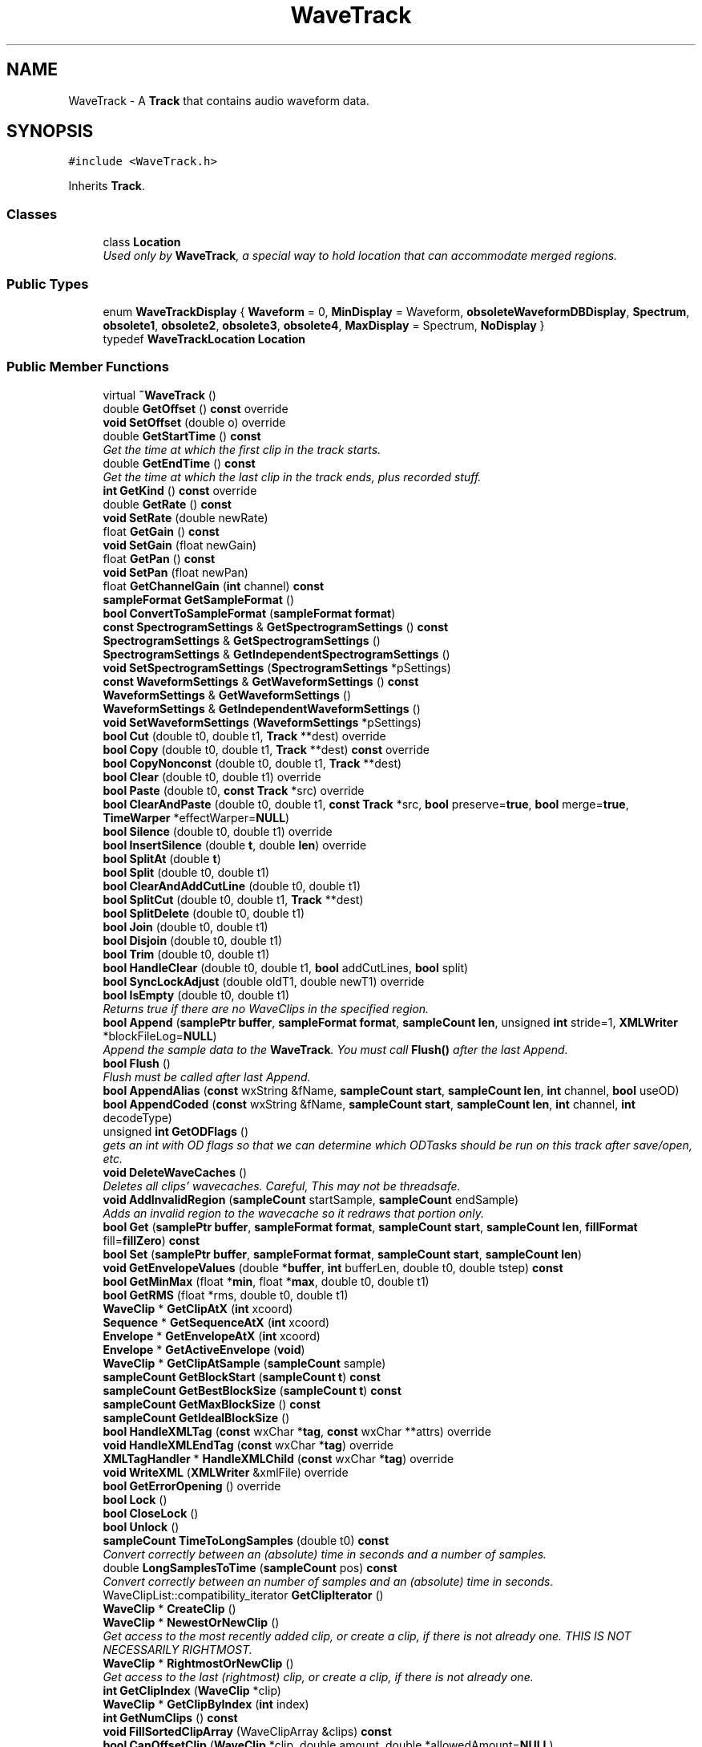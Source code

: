 .TH "WaveTrack" 3 "Thu Apr 28 2016" "Audacity" \" -*- nroff -*-
.ad l
.nh
.SH NAME
WaveTrack \- A \fBTrack\fP that contains audio waveform data\&.  

.SH SYNOPSIS
.br
.PP
.PP
\fC#include <WaveTrack\&.h>\fP
.PP
Inherits \fBTrack\fP\&.
.SS "Classes"

.in +1c
.ti -1c
.RI "class \fBLocation\fP"
.br
.RI "\fIUsed only by \fBWaveTrack\fP, a special way to hold location that can accommodate merged regions\&. \fP"
.in -1c
.SS "Public Types"

.in +1c
.ti -1c
.RI "enum \fBWaveTrackDisplay\fP { \fBWaveform\fP = 0, \fBMinDisplay\fP = Waveform, \fBobsoleteWaveformDBDisplay\fP, \fBSpectrum\fP, \fBobsolete1\fP, \fBobsolete2\fP, \fBobsolete3\fP, \fBobsolete4\fP, \fBMaxDisplay\fP = Spectrum, \fBNoDisplay\fP }"
.br
.ti -1c
.RI "typedef \fBWaveTrackLocation\fP \fBLocation\fP"
.br
.in -1c
.SS "Public Member Functions"

.in +1c
.ti -1c
.RI "virtual \fB~WaveTrack\fP ()"
.br
.ti -1c
.RI "double \fBGetOffset\fP () \fBconst\fP  override"
.br
.ti -1c
.RI "\fBvoid\fP \fBSetOffset\fP (double o) override"
.br
.ti -1c
.RI "double \fBGetStartTime\fP () \fBconst\fP "
.br
.RI "\fIGet the time at which the first clip in the track starts\&. \fP"
.ti -1c
.RI "double \fBGetEndTime\fP () \fBconst\fP "
.br
.RI "\fIGet the time at which the last clip in the track ends, plus recorded stuff\&. \fP"
.ti -1c
.RI "\fBint\fP \fBGetKind\fP () \fBconst\fP  override"
.br
.ti -1c
.RI "double \fBGetRate\fP () \fBconst\fP "
.br
.ti -1c
.RI "\fBvoid\fP \fBSetRate\fP (double newRate)"
.br
.ti -1c
.RI "float \fBGetGain\fP () \fBconst\fP "
.br
.ti -1c
.RI "\fBvoid\fP \fBSetGain\fP (float newGain)"
.br
.ti -1c
.RI "float \fBGetPan\fP () \fBconst\fP "
.br
.ti -1c
.RI "\fBvoid\fP \fBSetPan\fP (float newPan)"
.br
.ti -1c
.RI "float \fBGetChannelGain\fP (\fBint\fP channel) \fBconst\fP "
.br
.ti -1c
.RI "\fBsampleFormat\fP \fBGetSampleFormat\fP ()"
.br
.ti -1c
.RI "\fBbool\fP \fBConvertToSampleFormat\fP (\fBsampleFormat\fP \fBformat\fP)"
.br
.ti -1c
.RI "\fBconst\fP \fBSpectrogramSettings\fP & \fBGetSpectrogramSettings\fP () \fBconst\fP "
.br
.ti -1c
.RI "\fBSpectrogramSettings\fP & \fBGetSpectrogramSettings\fP ()"
.br
.ti -1c
.RI "\fBSpectrogramSettings\fP & \fBGetIndependentSpectrogramSettings\fP ()"
.br
.ti -1c
.RI "\fBvoid\fP \fBSetSpectrogramSettings\fP (\fBSpectrogramSettings\fP *pSettings)"
.br
.ti -1c
.RI "\fBconst\fP \fBWaveformSettings\fP & \fBGetWaveformSettings\fP () \fBconst\fP "
.br
.ti -1c
.RI "\fBWaveformSettings\fP & \fBGetWaveformSettings\fP ()"
.br
.ti -1c
.RI "\fBWaveformSettings\fP & \fBGetIndependentWaveformSettings\fP ()"
.br
.ti -1c
.RI "\fBvoid\fP \fBSetWaveformSettings\fP (\fBWaveformSettings\fP *pSettings)"
.br
.ti -1c
.RI "\fBbool\fP \fBCut\fP (double t0, double t1, \fBTrack\fP **dest) override"
.br
.ti -1c
.RI "\fBbool\fP \fBCopy\fP (double t0, double t1, \fBTrack\fP **dest) \fBconst\fP  override"
.br
.ti -1c
.RI "\fBbool\fP \fBCopyNonconst\fP (double t0, double t1, \fBTrack\fP **dest)"
.br
.ti -1c
.RI "\fBbool\fP \fBClear\fP (double t0, double t1) override"
.br
.ti -1c
.RI "\fBbool\fP \fBPaste\fP (double t0, \fBconst\fP \fBTrack\fP *src) override"
.br
.ti -1c
.RI "\fBbool\fP \fBClearAndPaste\fP (double t0, double t1, \fBconst\fP \fBTrack\fP *src, \fBbool\fP preserve=\fBtrue\fP, \fBbool\fP merge=\fBtrue\fP, \fBTimeWarper\fP *effectWarper=\fBNULL\fP)"
.br
.ti -1c
.RI "\fBbool\fP \fBSilence\fP (double t0, double t1) override"
.br
.ti -1c
.RI "\fBbool\fP \fBInsertSilence\fP (double \fBt\fP, double \fBlen\fP) override"
.br
.ti -1c
.RI "\fBbool\fP \fBSplitAt\fP (double \fBt\fP)"
.br
.ti -1c
.RI "\fBbool\fP \fBSplit\fP (double t0, double t1)"
.br
.ti -1c
.RI "\fBbool\fP \fBClearAndAddCutLine\fP (double t0, double t1)"
.br
.ti -1c
.RI "\fBbool\fP \fBSplitCut\fP (double t0, double t1, \fBTrack\fP **dest)"
.br
.ti -1c
.RI "\fBbool\fP \fBSplitDelete\fP (double t0, double t1)"
.br
.ti -1c
.RI "\fBbool\fP \fBJoin\fP (double t0, double t1)"
.br
.ti -1c
.RI "\fBbool\fP \fBDisjoin\fP (double t0, double t1)"
.br
.ti -1c
.RI "\fBbool\fP \fBTrim\fP (double t0, double t1)"
.br
.ti -1c
.RI "\fBbool\fP \fBHandleClear\fP (double t0, double t1, \fBbool\fP addCutLines, \fBbool\fP split)"
.br
.ti -1c
.RI "\fBbool\fP \fBSyncLockAdjust\fP (double oldT1, double newT1) override"
.br
.ti -1c
.RI "\fBbool\fP \fBIsEmpty\fP (double t0, double t1)"
.br
.RI "\fIReturns true if there are no WaveClips in the specified region\&. \fP"
.ti -1c
.RI "\fBbool\fP \fBAppend\fP (\fBsamplePtr\fP \fBbuffer\fP, \fBsampleFormat\fP \fBformat\fP, \fBsampleCount\fP \fBlen\fP, unsigned \fBint\fP stride=1, \fBXMLWriter\fP *blockFileLog=\fBNULL\fP)"
.br
.RI "\fIAppend the sample data to the \fBWaveTrack\fP\&. You must call \fBFlush()\fP after the last Append\&. \fP"
.ti -1c
.RI "\fBbool\fP \fBFlush\fP ()"
.br
.RI "\fIFlush must be called after last Append\&. \fP"
.ti -1c
.RI "\fBbool\fP \fBAppendAlias\fP (\fBconst\fP wxString &fName, \fBsampleCount\fP \fBstart\fP, \fBsampleCount\fP \fBlen\fP, \fBint\fP channel, \fBbool\fP useOD)"
.br
.ti -1c
.RI "\fBbool\fP \fBAppendCoded\fP (\fBconst\fP wxString &fName, \fBsampleCount\fP \fBstart\fP, \fBsampleCount\fP \fBlen\fP, \fBint\fP channel, \fBint\fP decodeType)"
.br
.ti -1c
.RI "unsigned \fBint\fP \fBGetODFlags\fP ()"
.br
.RI "\fIgets an int with OD flags so that we can determine which ODTasks should be run on this track after save/open, etc\&. \fP"
.ti -1c
.RI "\fBvoid\fP \fBDeleteWaveCaches\fP ()"
.br
.RI "\fIDeletes all clips' wavecaches\&. Careful, This may not be threadsafe\&. \fP"
.ti -1c
.RI "\fBvoid\fP \fBAddInvalidRegion\fP (\fBsampleCount\fP startSample, \fBsampleCount\fP endSample)"
.br
.RI "\fIAdds an invalid region to the wavecache so it redraws that portion only\&. \fP"
.ti -1c
.RI "\fBbool\fP \fBGet\fP (\fBsamplePtr\fP \fBbuffer\fP, \fBsampleFormat\fP \fBformat\fP, \fBsampleCount\fP \fBstart\fP, \fBsampleCount\fP \fBlen\fP, \fBfillFormat\fP fill=\fBfillZero\fP) \fBconst\fP "
.br
.ti -1c
.RI "\fBbool\fP \fBSet\fP (\fBsamplePtr\fP \fBbuffer\fP, \fBsampleFormat\fP \fBformat\fP, \fBsampleCount\fP \fBstart\fP, \fBsampleCount\fP \fBlen\fP)"
.br
.ti -1c
.RI "\fBvoid\fP \fBGetEnvelopeValues\fP (double *\fBbuffer\fP, \fBint\fP bufferLen, double t0, double tstep) \fBconst\fP "
.br
.ti -1c
.RI "\fBbool\fP \fBGetMinMax\fP (float *\fBmin\fP, float *\fBmax\fP, double t0, double t1)"
.br
.ti -1c
.RI "\fBbool\fP \fBGetRMS\fP (float *rms, double t0, double t1)"
.br
.ti -1c
.RI "\fBWaveClip\fP * \fBGetClipAtX\fP (\fBint\fP xcoord)"
.br
.ti -1c
.RI "\fBSequence\fP * \fBGetSequenceAtX\fP (\fBint\fP xcoord)"
.br
.ti -1c
.RI "\fBEnvelope\fP * \fBGetEnvelopeAtX\fP (\fBint\fP xcoord)"
.br
.ti -1c
.RI "\fBEnvelope\fP * \fBGetActiveEnvelope\fP (\fBvoid\fP)"
.br
.ti -1c
.RI "\fBWaveClip\fP * \fBGetClipAtSample\fP (\fBsampleCount\fP sample)"
.br
.ti -1c
.RI "\fBsampleCount\fP \fBGetBlockStart\fP (\fBsampleCount\fP \fBt\fP) \fBconst\fP "
.br
.ti -1c
.RI "\fBsampleCount\fP \fBGetBestBlockSize\fP (\fBsampleCount\fP \fBt\fP) \fBconst\fP "
.br
.ti -1c
.RI "\fBsampleCount\fP \fBGetMaxBlockSize\fP () \fBconst\fP "
.br
.ti -1c
.RI "\fBsampleCount\fP \fBGetIdealBlockSize\fP ()"
.br
.ti -1c
.RI "\fBbool\fP \fBHandleXMLTag\fP (\fBconst\fP wxChar *\fBtag\fP, \fBconst\fP wxChar **attrs) override"
.br
.ti -1c
.RI "\fBvoid\fP \fBHandleXMLEndTag\fP (\fBconst\fP wxChar *\fBtag\fP) override"
.br
.ti -1c
.RI "\fBXMLTagHandler\fP * \fBHandleXMLChild\fP (\fBconst\fP wxChar *\fBtag\fP) override"
.br
.ti -1c
.RI "\fBvoid\fP \fBWriteXML\fP (\fBXMLWriter\fP &xmlFile) override"
.br
.ti -1c
.RI "\fBbool\fP \fBGetErrorOpening\fP () override"
.br
.ti -1c
.RI "\fBbool\fP \fBLock\fP ()"
.br
.ti -1c
.RI "\fBbool\fP \fBCloseLock\fP ()"
.br
.ti -1c
.RI "\fBbool\fP \fBUnlock\fP ()"
.br
.ti -1c
.RI "\fBsampleCount\fP \fBTimeToLongSamples\fP (double t0) \fBconst\fP "
.br
.RI "\fIConvert correctly between an (absolute) time in seconds and a number of samples\&. \fP"
.ti -1c
.RI "double \fBLongSamplesToTime\fP (\fBsampleCount\fP pos) \fBconst\fP "
.br
.RI "\fIConvert correctly between an number of samples and an (absolute) time in seconds\&. \fP"
.ti -1c
.RI "WaveClipList::compatibility_iterator \fBGetClipIterator\fP ()"
.br
.ti -1c
.RI "\fBWaveClip\fP * \fBCreateClip\fP ()"
.br
.ti -1c
.RI "\fBWaveClip\fP * \fBNewestOrNewClip\fP ()"
.br
.RI "\fIGet access to the most recently added clip, or create a clip, if there is not already one\&. THIS IS NOT NECESSARILY RIGHTMOST\&. \fP"
.ti -1c
.RI "\fBWaveClip\fP * \fBRightmostOrNewClip\fP ()"
.br
.RI "\fIGet access to the last (rightmost) clip, or create a clip, if there is not already one\&. \fP"
.ti -1c
.RI "\fBint\fP \fBGetClipIndex\fP (\fBWaveClip\fP *clip)"
.br
.ti -1c
.RI "\fBWaveClip\fP * \fBGetClipByIndex\fP (\fBint\fP index)"
.br
.ti -1c
.RI "\fBint\fP \fBGetNumClips\fP () \fBconst\fP "
.br
.ti -1c
.RI "\fBvoid\fP \fBFillSortedClipArray\fP (WaveClipArray &clips) \fBconst\fP "
.br
.ti -1c
.RI "\fBbool\fP \fBCanOffsetClip\fP (\fBWaveClip\fP *clip, double amount, double *allowedAmount=\fBNULL\fP)"
.br
.ti -1c
.RI "\fBbool\fP \fBCanInsertClip\fP (\fBWaveClip\fP *clip)"
.br
.ti -1c
.RI "\fBvoid\fP \fBMoveClipToTrack\fP (\fBWaveClip\fP *clip, \fBWaveTrack\fP *dest)"
.br
.ti -1c
.RI "\fBWaveClip\fP * \fBRemoveAndReturnClip\fP (\fBWaveClip\fP *clip)"
.br
.ti -1c
.RI "\fBvoid\fP \fBAddClip\fP (\fBWaveClip\fP *clip)"
.br
.ti -1c
.RI "\fBbool\fP \fBMergeClips\fP (\fBint\fP clipidx1, \fBint\fP clipidx2)"
.br
.ti -1c
.RI "\fBvoid\fP \fBUpdateLocationsCache\fP () \fBconst\fP "
.br
.ti -1c
.RI "\fBconst\fP std::vector< \fBLocation\fP > & \fBGetCachedLocations\fP () \fBconst\fP "
.br
.ti -1c
.RI "\fBbool\fP \fBExpandCutLine\fP (double cutLinePosition, double *cutlineStart=\fBNULL\fP, double *cutlineEnd=\fBNULL\fP)"
.br
.ti -1c
.RI "\fBbool\fP \fBRemoveCutLine\fP (double cutLinePosition)"
.br
.ti -1c
.RI "\fBvoid\fP \fBMerge\fP (\fBconst\fP \fBTrack\fP &orig) override"
.br
.ti -1c
.RI "\fBbool\fP \fBResample\fP (\fBint\fP \fBrate\fP, \fBProgressDialog\fP *progress=\fBNULL\fP)"
.br
.ti -1c
.RI "\fBint\fP \fBGetAutoSaveIdent\fP ()"
.br
.ti -1c
.RI "\fBvoid\fP \fBSetAutoSaveIdent\fP (\fBint\fP id)"
.br
.ti -1c
.RI "\fBint\fP \fBGetLastScaleType\fP () \fBconst\fP "
.br
.ti -1c
.RI "\fBvoid\fP \fBSetLastScaleType\fP () \fBconst\fP "
.br
.ti -1c
.RI "\fBint\fP \fBGetLastdBRange\fP () \fBconst\fP "
.br
.ti -1c
.RI "\fBvoid\fP \fBSetLastdBRange\fP () \fBconst\fP "
.br
.ti -1c
.RI "\fBWaveTrackDisplay\fP \fBGetDisplay\fP () \fBconst\fP "
.br
.ti -1c
.RI "\fBvoid\fP \fBSetDisplay\fP (\fBWaveTrackDisplay\fP display)"
.br
.ti -1c
.RI "\fBvoid\fP \fBGetDisplayBounds\fP (float *\fBmin\fP, float *\fBmax\fP) \fBconst\fP "
.br
.ti -1c
.RI "\fBvoid\fP \fBSetDisplayBounds\fP (float \fBmin\fP, float \fBmax\fP) \fBconst\fP "
.br
.ti -1c
.RI "\fBvoid\fP \fBGetSpectrumBounds\fP (float *\fBmin\fP, float *\fBmax\fP) \fBconst\fP "
.br
.ti -1c
.RI "\fBvoid\fP \fBSetSpectrumBounds\fP (float \fBmin\fP, float \fBmax\fP) \fBconst\fP "
.br
.in -1c
.SS "Static Public Member Functions"

.in +1c
.ti -1c
.RI "static \fBWaveTrackDisplay\fP \fBFindDefaultViewMode\fP ()"
.br
.ti -1c
.RI "static \fBWaveTrackDisplay\fP \fBConvertLegacyDisplayValue\fP (\fBint\fP oldValue)"
.br
.ti -1c
.RI "static \fBWaveTrackDisplay\fP \fBValidateWaveTrackDisplay\fP (\fBWaveTrackDisplay\fP display)"
.br
.in -1c
.SS "Protected Attributes"

.in +1c
.ti -1c
.RI "WaveClipList \fBmClips\fP"
.br
.ti -1c
.RI "\fBsampleFormat\fP \fBmFormat\fP"
.br
.ti -1c
.RI "\fBint\fP \fBmRate\fP"
.br
.ti -1c
.RI "float \fBmGain\fP"
.br
.ti -1c
.RI "float \fBmPan\fP"
.br
.ti -1c
.RI "float \fBmDisplayMin\fP"
.br
.ti -1c
.RI "float \fBmDisplayMax\fP"
.br
.ti -1c
.RI "float \fBmSpectrumMin\fP"
.br
.ti -1c
.RI "float \fBmSpectrumMax\fP"
.br
.ti -1c
.RI "\fBWaveTrackDisplay\fP \fBmDisplay\fP"
.br
.ti -1c
.RI "\fBint\fP \fBmLastScaleType\fP"
.br
.ti -1c
.RI "\fBint\fP \fBmLastdBRange\fP"
.br
.ti -1c
.RI "std::vector< \fBLocation\fP > \fBmDisplayLocationsCache\fP"
.br
.in -1c
.SS "Friends"

.in +1c
.ti -1c
.RI "class \fBTrackFactory\fP"
.br
.in -1c
.SS "Additional Inherited Members"
.SH "Detailed Description"
.PP 
A \fBTrack\fP that contains audio waveform data\&. 
.PP
Definition at line 62 of file WaveTrack\&.h\&.
.SH "Member Typedef Documentation"
.PP 
.SS "typedef \fBWaveTrackLocation\fP \fBWaveTrack::Location\fP"

.PP
Definition at line 89 of file WaveTrack\&.h\&.
.SH "Member Enumeration Documentation"
.PP 
.SS "enum \fBWaveTrack::WaveTrackDisplay\fP"

.PP
\fBEnumerator\fP
.in +1c
.TP
\fB\fIWaveform \fP\fP
.TP
\fB\fIMinDisplay \fP\fP
.TP
\fB\fIobsoleteWaveformDBDisplay \fP\fP
.TP
\fB\fISpectrum \fP\fP
.TP
\fB\fIobsolete1 \fP\fP
.TP
\fB\fIobsolete2 \fP\fP
.TP
\fB\fIobsolete3 \fP\fP
.TP
\fB\fIobsolete4 \fP\fP
.TP
\fB\fIMaxDisplay \fP\fP
.TP
\fB\fINoDisplay \fP\fP
.PP
Definition at line 408 of file WaveTrack\&.h\&.
.SH "Constructor & Destructor Documentation"
.PP 
.SS "WaveTrack::~WaveTrack ()\fC [virtual]\fP"

.PP
Definition at line 169 of file WaveTrack\&.cpp\&.
.SH "Member Function Documentation"
.PP 
.SS "\fBvoid\fP WaveTrack::AddClip (\fBWaveClip\fP * clip)"

.PP
Definition at line 998 of file WaveTrack\&.cpp\&.
.SS "\fBvoid\fP WaveTrack::AddInvalidRegion (\fBsampleCount\fP startSample, \fBsampleCount\fP endSample)"

.PP
Adds an invalid region to the wavecache so it redraws that portion only\&. 
.PP
Definition at line 2635 of file WaveTrack\&.cpp\&.
.SS "\fBbool\fP WaveTrack::Append (\fBsamplePtr\fP buffer, \fBsampleFormat\fP format, \fBsampleCount\fP len, unsigned \fBint\fP stride = \fC1\fP, \fBXMLWriter\fP * blockFileLog = \fC\fBNULL\fP\fP)"

.PP
Append the sample data to the \fBWaveTrack\fP\&. You must call \fBFlush()\fP after the last Append\&. If there is an existing \fBWaveClip\fP in the \fBWaveTrack\fP then the data is appended to that clip\&. If there are no WaveClips in the track, then a NEW one is created\&. 
.PP
Definition at line 1568 of file WaveTrack\&.cpp\&.
.SS "\fBbool\fP WaveTrack::AppendAlias (\fBconst\fP wxString & fName, \fBsampleCount\fP start, \fBsampleCount\fP len, \fBint\fP channel, \fBbool\fP useOD)"

.PP
Definition at line 1576 of file WaveTrack\&.cpp\&.
.SS "\fBbool\fP WaveTrack::AppendCoded (\fBconst\fP wxString & fName, \fBsampleCount\fP start, \fBsampleCount\fP len, \fBint\fP channel, \fBint\fP decodeType)"
for use with On-Demand decoding of compressed files\&. decodeType should be an enum from \fBODDecodeTask\fP that specifies what Type of encoded file this is, such as eODFLAC 
.PP
Definition at line 1583 of file WaveTrack\&.cpp\&.
.SS "\fBbool\fP WaveTrack::CanInsertClip (\fBWaveClip\fP * clip)"

.PP
Definition at line 2372 of file WaveTrack\&.cpp\&.
.SS "\fBbool\fP WaveTrack::CanOffsetClip (\fBWaveClip\fP * clip, double amount, double * allowedAmount = \fC\fBNULL\fP\fP)"

.PP
Definition at line 2324 of file WaveTrack\&.cpp\&.
.SS "\fBbool\fP WaveTrack::Clear (double t0, double t1)\fC [override]\fP"

.PP
Definition at line 721 of file WaveTrack\&.cpp\&.
.SS "\fBbool\fP WaveTrack::ClearAndAddCutLine (double t0, double t1)"

.PP
Definition at line 726 of file WaveTrack\&.cpp\&.
.SS "\fBbool\fP WaveTrack::ClearAndPaste (double t0, double t1, \fBconst\fP \fBTrack\fP * src, \fBbool\fP preserve = \fC\fBtrue\fP\fP, \fBbool\fP merge = \fC\fBtrue\fP\fP, \fBTimeWarper\fP * effectWarper = \fC\fBNULL\fP\fP)"

.PP
Definition at line 808 of file WaveTrack\&.cpp\&.
.SS "\fBbool\fP WaveTrack::CloseLock ()"

.PP
Definition at line 1848 of file WaveTrack\&.cpp\&.
.SS "\fBWaveTrack::WaveTrackDisplay\fP WaveTrack::ConvertLegacyDisplayValue (\fBint\fP oldValue)\fC [static]\fP"

.PP
Definition at line 230 of file WaveTrack\&.cpp\&.
.SS "\fBbool\fP WaveTrack::ConvertToSampleFormat (\fBsampleFormat\fP format)"

.PP
Definition at line 500 of file WaveTrack\&.cpp\&.
.SS "\fBbool\fP WaveTrack::Copy (double t0, double t1, \fBTrack\fP ** dest) const\fC [override]\fP"

.PP
Definition at line 626 of file WaveTrack\&.cpp\&.
.SS "\fBbool\fP WaveTrack::CopyNonconst (double t0, double t1, \fBTrack\fP ** dest)"

.PP
Definition at line 716 of file WaveTrack\&.cpp\&.
.SS "\fBWaveClip\fP * WaveTrack::CreateClip ()"

.PP
Definition at line 2243 of file WaveTrack\&.cpp\&.
.SS "\fBbool\fP WaveTrack::Cut (double t0, double t1, \fBTrack\fP ** dest)\fC [override]\fP"

.PP
Definition at line 532 of file WaveTrack\&.cpp\&.
.SS "\fBvoid\fP WaveTrack::DeleteWaveCaches ()"

.PP
Deletes all clips' wavecaches\&. Careful, This may not be threadsafe\&. 
.PP
Definition at line 2628 of file WaveTrack\&.cpp\&.
.SS "\fBbool\fP WaveTrack::Disjoin (double t0, double t1)"

.PP
Definition at line 1425 of file WaveTrack\&.cpp\&.
.SS "\fBbool\fP WaveTrack::ExpandCutLine (double cutLinePosition, double * cutlineStart = \fC\fBNULL\fP\fP, double * cutlineEnd = \fC\fBNULL\fP\fP)"

.PP
Definition at line 2501 of file WaveTrack\&.cpp\&.
.SS "\fBvoid\fP WaveTrack::FillSortedClipArray (WaveClipArray & clips) const"

.PP
Definition at line 2616 of file WaveTrack\&.cpp\&.
.SS "\fBWaveTrack::WaveTrackDisplay\fP WaveTrack::FindDefaultViewMode ()\fC [static]\fP"

.PP
Definition at line 203 of file WaveTrack\&.cpp\&.
.SS "\fBbool\fP WaveTrack::Flush ()"

.PP
Flush must be called after last Append\&. 
.PP
Definition at line 1665 of file WaveTrack\&.cpp\&.
.SS "\fBbool\fP WaveTrack::Get (\fBsamplePtr\fP buffer, \fBsampleFormat\fP format, \fBsampleCount\fP start, \fBsampleCount\fP len, \fBfillFormat\fP fill = \fC\fBfillZero\fP\fP) const"
MM: Now that each wave track can contain multiple clips, we don't have a continous space of samples anymore, but we simulate it, because there are alot of places (e\&.g\&. effects) using this interface\&. This interface makes much sense for modifying samples, but note that it is not time-accurate, because the 'offset' is a double value and therefore can lie inbetween samples\&. But as long as you use the same value for 'start' in both calls to 'Set' and 'Get' it is guaranteed that the same samples are affected\&. 
.PP
Definition at line 2004 of file WaveTrack\&.cpp\&.
.SS "\fBEnvelope\fP * WaveTrack::GetActiveEnvelope (\fBvoid\fP)"

.PP
Definition at line 2222 of file WaveTrack\&.cpp\&.
.SS "\fBint\fP WaveTrack::GetAutoSaveIdent ()"

.PP
Definition at line 2641 of file WaveTrack\&.cpp\&.
.SS "\fBsampleCount\fP WaveTrack::GetBestBlockSize (\fBsampleCount\fP t) const"

.PP
Definition at line 1617 of file WaveTrack\&.cpp\&.
.SS "\fBsampleCount\fP WaveTrack::GetBlockStart (\fBsampleCount\fP t) const"

.PP
Definition at line 1602 of file WaveTrack\&.cpp\&.
.SS "\fBconst\fP std::vector<\fBLocation\fP>& WaveTrack::GetCachedLocations () const\fC [inline]\fP"

.PP
Definition at line 380 of file WaveTrack\&.h\&.
.SS "float WaveTrack::GetChannelGain (\fBint\fP channel) const"

.PP
Definition at line 479 of file WaveTrack\&.cpp\&.
.SS "\fBWaveClip\fP * WaveTrack::GetClipAtSample (\fBsampleCount\fP sample)"

.PP
Definition at line 2194 of file WaveTrack\&.cpp\&.
.SS "\fBWaveClip\fP * WaveTrack::GetClipAtX (\fBint\fP xcoord)"

.PP
Definition at line 2181 of file WaveTrack\&.cpp\&.
.SS "\fBWaveClip\fP * WaveTrack::GetClipByIndex (\fBint\fP index)"

.PP
Definition at line 2289 of file WaveTrack\&.cpp\&.
.SS "\fBint\fP WaveTrack::GetClipIndex (\fBWaveClip\fP * clip)"

.PP
Definition at line 2284 of file WaveTrack\&.cpp\&.
.SS "WaveClipList::compatibility_iterator WaveTrack::GetClipIterator ()\fC [inline]\fP"

.PP
Definition at line 313 of file WaveTrack\&.h\&.
.SS "\fBWaveTrackDisplay\fP WaveTrack::GetDisplay () const\fC [inline]\fP"

.PP
Definition at line 446 of file WaveTrack\&.h\&.
.SS "\fBvoid\fP WaveTrack::GetDisplayBounds (float * min, float * max) const"

.PP
Definition at line 296 of file WaveTrack\&.cpp\&.
.SS "double WaveTrack::GetEndTime () const\fC [virtual]\fP"

.PP
Get the time at which the last clip in the track ends, plus recorded stuff\&. 
.PP
\fBReturns:\fP
.RS 4
time in seconds, or zero if there are no clips in the track\&. 
.RE
.PP

.PP
Implements \fBTrack\fP\&.
.PP
Definition at line 1895 of file WaveTrack\&.cpp\&.
.SS "\fBEnvelope\fP * WaveTrack::GetEnvelopeAtX (\fBint\fP xcoord)"

.PP
Definition at line 2212 of file WaveTrack\&.cpp\&.
.SS "\fBvoid\fP WaveTrack::GetEnvelopeValues (double * buffer, \fBint\fP bufferLen, double t0, double tstep) const"

.PP
Definition at line 2115 of file WaveTrack\&.cpp\&.
.SS "\fBbool\fP WaveTrack::GetErrorOpening ()\fC [override]\fP, \fC [virtual]\fP"

.PP
Reimplemented from \fBTrack\fP\&.
.PP
Definition at line 1831 of file WaveTrack\&.cpp\&.
.SS "float WaveTrack::GetGain () const"

.PP
Definition at line 375 of file WaveTrack\&.cpp\&.
.SS "\fBsampleCount\fP WaveTrack::GetIdealBlockSize ()"

.PP
Definition at line 1660 of file WaveTrack\&.cpp\&.
.SS "\fBSpectrogramSettings\fP & WaveTrack::GetIndependentSpectrogramSettings ()"

.PP
Definition at line 747 of file WaveTrack\&.cpp\&.
.SS "\fBWaveformSettings\fP & WaveTrack::GetIndependentWaveformSettings ()"

.PP
Definition at line 779 of file WaveTrack\&.cpp\&.
.SS "\fBint\fP WaveTrack::GetKind () const\fC [inline]\fP, \fC [override]\fP, \fC [virtual]\fP"

.PP
Reimplemented from \fBTrack\fP\&.
.PP
Definition at line 112 of file WaveTrack\&.h\&.
.SS "\fBint\fP WaveTrack::GetLastdBRange () const\fC [inline]\fP"

.PP
Definition at line 443 of file WaveTrack\&.h\&.
.SS "\fBint\fP WaveTrack::GetLastScaleType () const\fC [inline]\fP"

.PP
Definition at line 440 of file WaveTrack\&.h\&.
.SS "\fBsampleCount\fP WaveTrack::GetMaxBlockSize () const"

.PP
Definition at line 1637 of file WaveTrack\&.cpp\&.
.SS "\fBbool\fP WaveTrack::GetMinMax (float * min, float * max, double t0, double t1)"

.PP
Definition at line 1920 of file WaveTrack\&.cpp\&.
.SS "\fBint\fP WaveTrack::GetNumClips () const"

.PP
Definition at line 2297 of file WaveTrack\&.cpp\&.
.SS "unsigned \fBint\fP WaveTrack::GetODFlags ()"

.PP
gets an int with OD flags so that we can determine which ODTasks should be run on this track after save/open, etc\&. 
.PP
Definition at line 1590 of file WaveTrack\&.cpp\&.
.SS "double WaveTrack::GetOffset () const\fC [override]\fP, \fC [virtual]\fP"

.PP
Implements \fBTrack\fP\&.
.PP
Definition at line 184 of file WaveTrack\&.cpp\&.
.SS "float WaveTrack::GetPan () const"

.PP
Definition at line 385 of file WaveTrack\&.cpp\&.
.SS "double WaveTrack::GetRate () const"

.PP
Definition at line 363 of file WaveTrack\&.cpp\&.
.SS "\fBbool\fP WaveTrack::GetRMS (float * rms, double t0, double t1)"

.PP
Definition at line 1966 of file WaveTrack\&.cpp\&.
.SS "\fBsampleFormat\fP WaveTrack::GetSampleFormat ()\fC [inline]\fP"

.PP
Definition at line 139 of file WaveTrack\&.h\&.
.SS "\fBSequence\fP * WaveTrack::GetSequenceAtX (\fBint\fP xcoord)"

.PP
Definition at line 2234 of file WaveTrack\&.cpp\&.
.SS "\fBconst\fP \fBSpectrogramSettings\fP & WaveTrack::GetSpectrogramSettings () const"

.PP
Definition at line 731 of file WaveTrack\&.cpp\&.
.SS "\fBSpectrogramSettings\fP & WaveTrack::GetSpectrogramSettings ()"

.PP
Definition at line 739 of file WaveTrack\&.cpp\&.
.SS "\fBvoid\fP WaveTrack::GetSpectrumBounds (float * min, float * max) const"

.PP
Definition at line 308 of file WaveTrack\&.cpp\&.
.SS "double WaveTrack::GetStartTime () const\fC [virtual]\fP"

.PP
Get the time at which the first clip in the track starts\&. 
.PP
\fBReturns:\fP
.RS 4
time in seconds, or zero if there are no clips in the track 
.RE
.PP

.PP
Implements \fBTrack\fP\&.
.PP
Definition at line 1875 of file WaveTrack\&.cpp\&.
.SS "\fBconst\fP \fBWaveformSettings\fP & WaveTrack::GetWaveformSettings () const"

.PP
Definition at line 763 of file WaveTrack\&.cpp\&.
.SS "\fBWaveformSettings\fP & WaveTrack::GetWaveformSettings ()"

.PP
Definition at line 771 of file WaveTrack\&.cpp\&.
.SS "\fBbool\fP WaveTrack::HandleClear (double t0, double t1, \fBbool\fP addCutLines, \fBbool\fP split)"

.PP
Definition at line 1005 of file WaveTrack\&.cpp\&.
.SS "\fBXMLTagHandler\fP * WaveTrack::HandleXMLChild (\fBconst\fP wxChar * tag)\fC [override]\fP, \fC [virtual]\fP"

.PP
Implements \fBXMLTagHandler\fP\&.
.PP
Definition at line 1759 of file WaveTrack\&.cpp\&.
.SS "\fBvoid\fP WaveTrack::HandleXMLEndTag (\fBconst\fP wxChar * tag)\fC [override]\fP"

.PP
Definition at line 1752 of file WaveTrack\&.cpp\&.
.SS "\fBbool\fP WaveTrack::HandleXMLTag (\fBconst\fP wxChar * tag, \fBconst\fP wxChar ** attrs)\fC [override]\fP, \fC [virtual]\fP"

.PP
Implements \fBXMLTagHandler\fP\&.
.PP
Definition at line 1671 of file WaveTrack\&.cpp\&.
.SS "\fBbool\fP WaveTrack::InsertSilence (double t, double len)\fC [override]\fP"

.PP
Definition at line 1395 of file WaveTrack\&.cpp\&.
.SS "\fBbool\fP WaveTrack::IsEmpty (double t0, double t1)"

.PP
Returns true if there are no WaveClips in the specified region\&. 
.PP
\fBReturns:\fP
.RS 4
true if no clips in the track overlap the specified time range, false otherwise\&. 
.RE
.PP

.PP
Definition at line 509 of file WaveTrack\&.cpp\&.
.SS "\fBbool\fP WaveTrack::Join (double t0, double t1)"

.PP
Definition at line 1507 of file WaveTrack\&.cpp\&.
.SS "\fBbool\fP WaveTrack::Lock ()"

.PP
Definition at line 1840 of file WaveTrack\&.cpp\&.
.SS "double WaveTrack::LongSamplesToTime (\fBsampleCount\fP pos) const"

.PP
Convert correctly between an number of samples and an (absolute) time in seconds\&. 
.PP
\fBParameters:\fP
.RS 4
\fIpos\fP The time number of samples from the start of the track to convert\&. 
.RE
.PP
\fBReturns:\fP
.RS 4
The time in seconds\&. 
.RE
.PP

.PP
Definition at line 1870 of file WaveTrack\&.cpp\&.
.SS "\fBvoid\fP WaveTrack::Merge (\fBconst\fP \fBTrack\fP & orig)\fC [override]\fP, \fC [virtual]\fP"

.PP
Reimplemented from \fBTrack\fP\&.
.PP
Definition at line 153 of file WaveTrack\&.cpp\&.
.SS "\fBbool\fP WaveTrack::MergeClips (\fBint\fP clipidx1, \fBint\fP clipidx2)"

.PP
Definition at line 2573 of file WaveTrack\&.cpp\&.
.SS "\fBvoid\fP WaveTrack::MoveClipToTrack (\fBWaveClip\fP * clip, \fBWaveTrack\fP * dest)"

.PP
Definition at line 2311 of file WaveTrack\&.cpp\&.
.SS "\fBWaveClip\fP * WaveTrack::NewestOrNewClip ()"

.PP
Get access to the most recently added clip, or create a clip, if there is not already one\&. THIS IS NOT NECESSARILY RIGHTMOST\&. 
.PP
\fBReturns:\fP
.RS 4
a pointer to the most recently added \fBWaveClip\fP 
.RE
.PP

.PP
Definition at line 2250 of file WaveTrack\&.cpp\&.
.SS "\fBbool\fP WaveTrack::Paste (double t0, \fBconst\fP \fBTrack\fP * src)\fC [override]\fP"

.PP
Definition at line 1189 of file WaveTrack\&.cpp\&.
.SS "\fBWaveClip\fP * WaveTrack::RemoveAndReturnClip (\fBWaveClip\fP * clip)"

.PP
Definition at line 990 of file WaveTrack\&.cpp\&.
.SS "\fBbool\fP WaveTrack::RemoveCutLine (double cutLinePosition)"

.PP
Definition at line 2564 of file WaveTrack\&.cpp\&.
.SS "\fBbool\fP WaveTrack::Resample (\fBint\fP rate, \fBProgressDialog\fP * progress = \fC\fBNULL\fP\fP)"

.PP
Definition at line 2592 of file WaveTrack\&.cpp\&.
.SS "\fBWaveClip\fP * WaveTrack::RightmostOrNewClip ()"

.PP
Get access to the last (rightmost) clip, or create a clip, if there is not already one\&. 
.PP
\fBReturns:\fP
.RS 4
a pointer to a \fBWaveClip\fP at the end of the track 
.RE
.PP

.PP
Definition at line 2261 of file WaveTrack\&.cpp\&.
.SS "\fBbool\fP WaveTrack::Set (\fBsamplePtr\fP buffer, \fBsampleFormat\fP format, \fBsampleCount\fP start, \fBsampleCount\fP len)"

.PP
Definition at line 2075 of file WaveTrack\&.cpp\&.
.SS "\fBvoid\fP WaveTrack::SetAutoSaveIdent (\fBint\fP id)"

.PP
Definition at line 2646 of file WaveTrack\&.cpp\&.
.SS "\fBvoid\fP WaveTrack::SetDisplay (\fBWaveTrackDisplay\fP display)\fC [inline]\fP"

.PP
Definition at line 447 of file WaveTrack\&.h\&.
.SS "\fBvoid\fP WaveTrack::SetDisplayBounds (float min, float max) const"

.PP
Definition at line 302 of file WaveTrack\&.cpp\&.
.SS "\fBvoid\fP WaveTrack::SetGain (float newGain)"

.PP
Definition at line 380 of file WaveTrack\&.cpp\&.
.SS "\fBvoid\fP WaveTrack::SetLastdBRange () const"

.PP
Definition at line 291 of file WaveTrack\&.cpp\&.
.SS "\fBvoid\fP WaveTrack::SetLastScaleType () const"

.PP
Definition at line 286 of file WaveTrack\&.cpp\&.
.SS "\fBvoid\fP WaveTrack::SetOffset (double o)\fC [override]\fP, \fC [virtual]\fP"

.PP
Reimplemented from \fBTrack\fP\&.
.PP
Definition at line 189 of file WaveTrack\&.cpp\&.
.SS "\fBvoid\fP WaveTrack::SetPan (float newPan)"

.PP
Definition at line 421 of file WaveTrack\&.cpp\&.
.SS "\fBvoid\fP WaveTrack::SetRate (double newRate)"

.PP
Definition at line 368 of file WaveTrack\&.cpp\&.
.SS "\fBvoid\fP WaveTrack::SetSpectrogramSettings (\fBSpectrogramSettings\fP * pSettings)"

.PP
Definition at line 755 of file WaveTrack\&.cpp\&.
.SS "\fBvoid\fP WaveTrack::SetSpectrumBounds (float min, float max) const"

.PP
Definition at line 352 of file WaveTrack\&.cpp\&.
.SS "\fBvoid\fP WaveTrack::SetWaveformSettings (\fBWaveformSettings\fP * pSettings)"

.PP
Definition at line 786 of file WaveTrack\&.cpp\&.
.SS "\fBbool\fP WaveTrack::Silence (double t0, double t1)\fC [override]\fP"

.PP
Definition at line 1352 of file WaveTrack\&.cpp\&.
.SS "\fBbool\fP WaveTrack::Split (double t0, double t1)"

.PP
Definition at line 2384 of file WaveTrack\&.cpp\&.
.SS "\fBbool\fP WaveTrack::SplitAt (double t)"

.PP
Definition at line 2392 of file WaveTrack\&.cpp\&.
.SS "\fBbool\fP WaveTrack::SplitCut (double t0, double t1, \fBTrack\fP ** dest)"

.PP
Definition at line 543 of file WaveTrack\&.cpp\&.
.SS "\fBbool\fP WaveTrack::SplitDelete (double t0, double t1)"

.PP
Definition at line 983 of file WaveTrack\&.cpp\&.
.SS "\fBbool\fP WaveTrack::SyncLockAdjust (double oldT1, double newT1)\fC [override]\fP, \fC [virtual]\fP"

.PP
Reimplemented from \fBTrack\fP\&.
.PP
Definition at line 1131 of file WaveTrack\&.cpp\&.
.SS "AUDACITY_DLL_API \fBsampleCount\fP WaveTrack::TimeToLongSamples (double t0) const"

.PP
Convert correctly between an (absolute) time in seconds and a number of samples\&. This method will not give the correct results if used on a relative time (difference of two times)\&. Each absolute time must be converted and the numbers of samples differenced: sampleCount start = track->TimeToLongSamples(t0); sampleCount end = track->TimeToLongSamples(t1); sampleCount len = (sampleCount)(end - start); NOT the likes of: sampleCount len = track->TimeToLongSamples(t1 - t0); See also \fBWaveTrack::TimeToLongSamples()\fP\&. 
.PP
\fBParameters:\fP
.RS 4
\fIt0\fP The time (floating point seconds) to convert 
.RE
.PP
\fBReturns:\fP
.RS 4
The number of samples from the start of the track which lie before the given time\&. 
.RE
.PP

.PP
Definition at line 1865 of file WaveTrack\&.cpp\&.
.SS "\fBbool\fP WaveTrack::Trim (double t0, double t1)"

.PP
Definition at line 571 of file WaveTrack\&.cpp\&.
.SS "\fBbool\fP WaveTrack::Unlock ()"

.PP
Definition at line 1857 of file WaveTrack\&.cpp\&.
.SS "\fBvoid\fP WaveTrack::UpdateLocationsCache () const"

.PP
Definition at line 2431 of file WaveTrack\&.cpp\&.
.SS "\fBWaveTrack::WaveTrackDisplay\fP WaveTrack::ValidateWaveTrackDisplay (\fBWaveTrackDisplay\fP display)\fC [static]\fP"

.PP
Definition at line 264 of file WaveTrack\&.cpp\&.
.SS "\fBvoid\fP WaveTrack::WriteXML (\fBXMLWriter\fP & xmlFile)\fC [override]\fP, \fC [virtual]\fP"

.PP
Implements \fBTrack\fP\&.
.PP
Definition at line 1795 of file WaveTrack\&.cpp\&.
.SH "Friends And Related Function Documentation"
.PP 
.SS "friend class \fBTrackFactory\fP\fC [friend]\fP"

.PP
Definition at line 82 of file WaveTrack\&.h\&.
.SH "Member Data Documentation"
.PP 
.SS "WaveClipList WaveTrack::mClips\fC [protected]\fP"

.PP
Definition at line 460 of file WaveTrack\&.h\&.
.SS "\fBWaveTrackDisplay\fP WaveTrack::mDisplay\fC [protected]\fP"

.PP
Definition at line 477 of file WaveTrack\&.h\&.
.SS "std::vector<\fBLocation\fP> WaveTrack::mDisplayLocationsCache\fC [mutable]\fP, \fC [protected]\fP"

.PP
Definition at line 480 of file WaveTrack\&.h\&.
.SS "float WaveTrack::mDisplayMax\fC [mutable]\fP, \fC [protected]\fP"

.PP
Definition at line 473 of file WaveTrack\&.h\&.
.SS "float WaveTrack::mDisplayMin\fC [mutable]\fP, \fC [protected]\fP"

.PP
Definition at line 472 of file WaveTrack\&.h\&.
.SS "\fBsampleFormat\fP WaveTrack::mFormat\fC [protected]\fP"

.PP
Definition at line 462 of file WaveTrack\&.h\&.
.SS "float WaveTrack::mGain\fC [protected]\fP"

.PP
Definition at line 464 of file WaveTrack\&.h\&.
.SS "\fBint\fP WaveTrack::mLastdBRange\fC [mutable]\fP, \fC [protected]\fP"

.PP
Definition at line 479 of file WaveTrack\&.h\&.
.SS "\fBint\fP WaveTrack::mLastScaleType\fC [mutable]\fP, \fC [protected]\fP"

.PP
Definition at line 478 of file WaveTrack\&.h\&.
.SS "float WaveTrack::mPan\fC [protected]\fP"

.PP
Definition at line 465 of file WaveTrack\&.h\&.
.SS "\fBint\fP WaveTrack::mRate\fC [protected]\fP"

.PP
Definition at line 463 of file WaveTrack\&.h\&.
.SS "float WaveTrack::mSpectrumMax\fC [mutable]\fP, \fC [protected]\fP"

.PP
Definition at line 475 of file WaveTrack\&.h\&.
.SS "float WaveTrack::mSpectrumMin\fC [mutable]\fP, \fC [protected]\fP"

.PP
Definition at line 474 of file WaveTrack\&.h\&.

.SH "Author"
.PP 
Generated automatically by Doxygen for Audacity from the source code\&.
